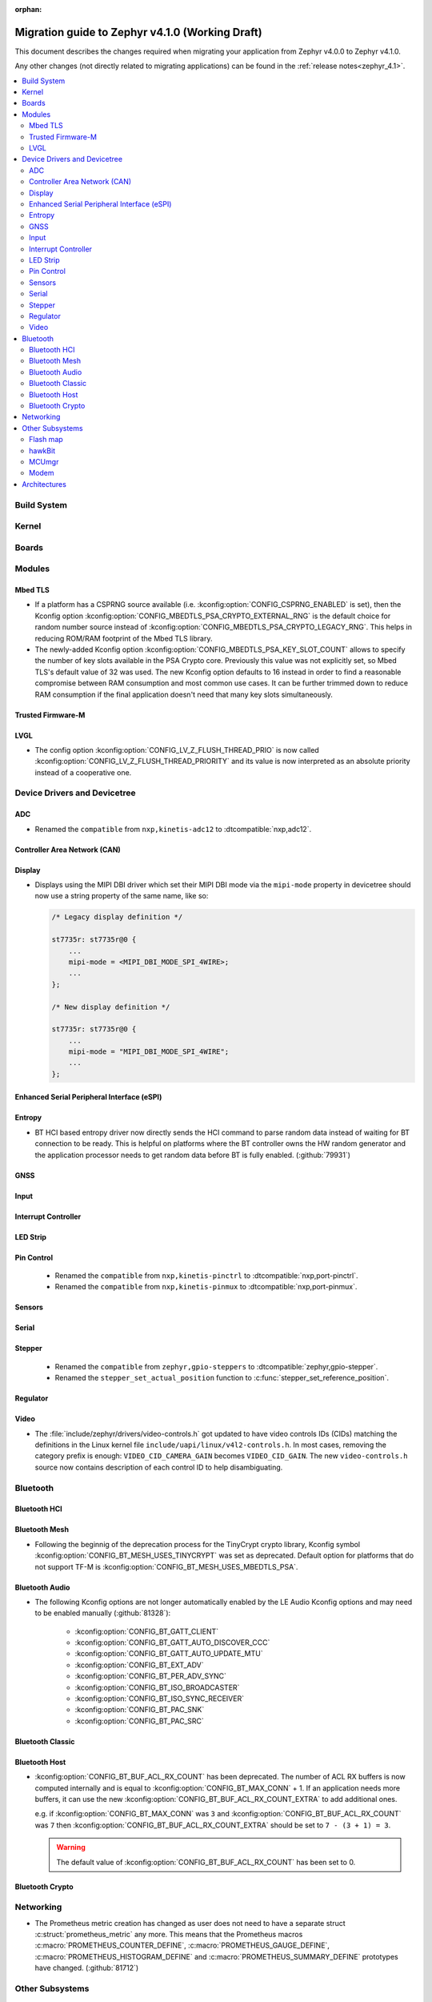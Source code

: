 :orphan:

.. _migration_4.1:

Migration guide to Zephyr v4.1.0 (Working Draft)
################################################

This document describes the changes required when migrating your application from Zephyr v4.0.0 to
Zephyr v4.1.0.

Any other changes (not directly related to migrating applications) can be found in
the :ref:`release notes<zephyr_4.1>`.

.. contents::
    :local:
    :depth: 2

Build System
************

Kernel
******

Boards
******

Modules
*******

Mbed TLS
========

* If a platform has a CSPRNG source available (i.e. :kconfig:option:`CONFIG_CSPRNG_ENABLED`
  is set), then the Kconfig option :kconfig:option:`CONFIG_MBEDTLS_PSA_CRYPTO_EXTERNAL_RNG`
  is the default choice for random number source instead of
  :kconfig:option:`CONFIG_MBEDTLS_PSA_CRYPTO_LEGACY_RNG`. This helps in reducing
  ROM/RAM footprint of the Mbed TLS library.

* The newly-added Kconfig option :kconfig:option:`CONFIG_MBEDTLS_PSA_KEY_SLOT_COUNT`
  allows to specify the number of key slots available in the PSA Crypto core.
  Previously this value was not explicitly set, so Mbed TLS's default value of
  32 was used. The new Kconfig option defaults to 16 instead in order to find
  a reasonable compromise between RAM consumption and most common use cases.
  It can be further trimmed down to reduce RAM consumption if the final
  application doesn't need that many key slots simultaneously.

Trusted Firmware-M
==================

LVGL
====

* The config option :kconfig:option:`CONFIG_LV_Z_FLUSH_THREAD_PRIO` is now called
  :kconfig:option:`CONFIG_LV_Z_FLUSH_THREAD_PRIORITY` and its value is now interpreted as an
  absolute priority instead of a cooperative one.

Device Drivers and Devicetree
*****************************

ADC
===

* Renamed the ``compatible`` from ``nxp,kinetis-adc12`` to :dtcompatible:`nxp,adc12`.

Controller Area Network (CAN)
=============================

Display
=======

* Displays using the MIPI DBI driver which set their MIPI DBI mode via the
  ``mipi-mode`` property in devicetree should now use a string property of
  the same name, like so:

  .. code-block:: devicetree

    /* Legacy display definition */

    st7735r: st7735r@0 {
        ...
        mipi-mode = <MIPI_DBI_MODE_SPI_4WIRE>;
        ...
    };

    /* New display definition */

    st7735r: st7735r@0 {
        ...
        mipi-mode = "MIPI_DBI_MODE_SPI_4WIRE";
        ...
    };


Enhanced Serial Peripheral Interface (eSPI)
===========================================

Entropy
=======

* BT HCI based entropy driver now directly sends the HCI command to parse random
  data instead of waiting for BT connection to be ready. This is helpful on
  platforms where the BT controller owns the HW random generator and the application
  processor needs to get random data before BT is fully enabled.
  (:github:`79931`)

GNSS
====

Input
=====

Interrupt Controller
====================

LED Strip
=========

Pin Control
===========

  * Renamed the ``compatible`` from ``nxp,kinetis-pinctrl`` to :dtcompatible:`nxp,port-pinctrl`.
  * Renamed the ``compatible`` from ``nxp,kinetis-pinmux`` to :dtcompatible:`nxp,port-pinmux`.

Sensors
=======

Serial
======

Stepper
=======

  * Renamed the ``compatible`` from ``zephyr,gpio-steppers`` to :dtcompatible:`zephyr,gpio-stepper`.
  * Renamed the ``stepper_set_actual_position`` function to :c:func:`stepper_set_reference_position`.

Regulator
=========

Video
=====

* The :file:`include/zephyr/drivers/video-controls.h` got updated to have video controls IDs (CIDs)
  matching the definitions in the Linux kernel file ``include/uapi/linux/v4l2-controls.h``.
  In most cases, removing the category prefix is enough: ``VIDEO_CID_CAMERA_GAIN`` becomes
  ``VIDEO_CID_GAIN``.
  The new ``video-controls.h`` source now contains description of each control ID to help
  disambiguating.

Bluetooth
*********

Bluetooth HCI
=============

Bluetooth Mesh
==============

* Following the beginnig of the deprecation process for the TinyCrypt crypto
  library, Kconfig symbol :kconfig:option:`CONFIG_BT_MESH_USES_TINYCRYPT` was
  set as deprecated. Default option for platforms that do not support TF-M
  is :kconfig:option:`CONFIG_BT_MESH_USES_MBEDTLS_PSA`.

Bluetooth Audio
===============

* The following Kconfig options are not longer automatically enabled by the LE Audio Kconfig
  options and may need to be enabled manually (:github:`81328`):

    * :kconfig:option:`CONFIG_BT_GATT_CLIENT`
    * :kconfig:option:`CONFIG_BT_GATT_AUTO_DISCOVER_CCC`
    * :kconfig:option:`CONFIG_BT_GATT_AUTO_UPDATE_MTU`
    * :kconfig:option:`CONFIG_BT_EXT_ADV`
    * :kconfig:option:`CONFIG_BT_PER_ADV_SYNC`
    * :kconfig:option:`CONFIG_BT_ISO_BROADCASTER`
    * :kconfig:option:`CONFIG_BT_ISO_SYNC_RECEIVER`
    * :kconfig:option:`CONFIG_BT_PAC_SNK`
    * :kconfig:option:`CONFIG_BT_PAC_SRC`

Bluetooth Classic
=================

Bluetooth Host
==============

* :kconfig:option:`CONFIG_BT_BUF_ACL_RX_COUNT` has been deprecated. The number of ACL RX buffers is
  now computed internally and is equal to :kconfig:option:`CONFIG_BT_MAX_CONN` + 1. If an application
  needs more buffers, it can use the new :kconfig:option:`CONFIG_BT_BUF_ACL_RX_COUNT_EXTRA` to add
  additional ones.

  e.g. if :kconfig:option:`CONFIG_BT_MAX_CONN` was ``3`` and
  :kconfig:option:`CONFIG_BT_BUF_ACL_RX_COUNT` was ``7`` then
  :kconfig:option:`CONFIG_BT_BUF_ACL_RX_COUNT_EXTRA` should be set to ``7 - (3 + 1) = 3``.

  .. warning::

   The default value of :kconfig:option:`CONFIG_BT_BUF_ACL_RX_COUNT` has been set to 0.

Bluetooth Crypto
================

Networking
**********

* The Prometheus metric creation has changed as user does not need to have a separate
  struct :c:struct:`prometheus_metric` any more. This means that the Prometheus macros
  :c:macro:`PROMETHEUS_COUNTER_DEFINE`, :c:macro:`PROMETHEUS_GAUGE_DEFINE`,
  :c:macro:`PROMETHEUS_HISTOGRAM_DEFINE` and :c:macro:`PROMETHEUS_SUMMARY_DEFINE`
  prototypes have changed. (:github:`81712`)


Other Subsystems
****************

Flash map
=========

hawkBit
=======

MCUmgr
======

Modem
=====

Architectures
*************

* Common

  * ``_current`` is deprecated, used :c:func:`arch_current_thread` instead.

* native/POSIX

  * :kconfig:option:`CONFIG_NATIVE_APPLICATION` has been deprecated. Out-of-tree boards using this
    option should migrate to the native_simulator runner (:github:`81232`).
    For an example of how this was done with a board in-tree check :github:`61481`.
  * For the native_sim target :kconfig:option:`CONFIG_NATIVE_SIM_NATIVE_POSIX_COMPAT` has been
    switched to ``n`` by default, and this option has been deprecated. Ensure your code does not
    use the :kconfig:option:`CONFIG_BOARD_NATIVE_POSIX` option anymore (:github:`81232`).

